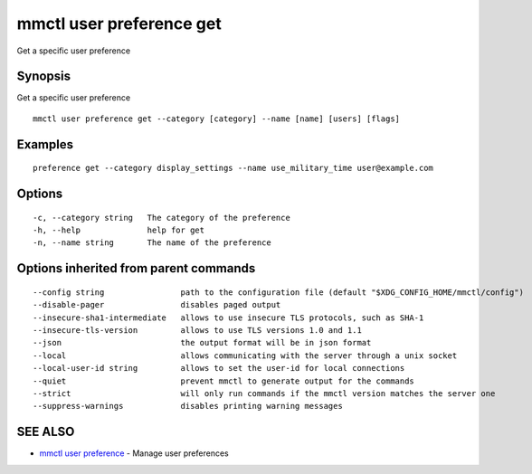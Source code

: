 .. _mmctl_user_preference_get:

mmctl user preference get
-------------------------

Get a specific user preference

Synopsis
~~~~~~~~


Get a specific user preference

::

  mmctl user preference get --category [category] --name [name] [users] [flags]

Examples
~~~~~~~~

::

  preference get --category display_settings --name use_military_time user@example.com

Options
~~~~~~~

::

  -c, --category string   The category of the preference
  -h, --help              help for get
  -n, --name string       The name of the preference

Options inherited from parent commands
~~~~~~~~~~~~~~~~~~~~~~~~~~~~~~~~~~~~~~

::

      --config string                path to the configuration file (default "$XDG_CONFIG_HOME/mmctl/config")
      --disable-pager                disables paged output
      --insecure-sha1-intermediate   allows to use insecure TLS protocols, such as SHA-1
      --insecure-tls-version         allows to use TLS versions 1.0 and 1.1
      --json                         the output format will be in json format
      --local                        allows communicating with the server through a unix socket
      --local-user-id string         allows to set the user-id for local connections
      --quiet                        prevent mmctl to generate output for the commands
      --strict                       will only run commands if the mmctl version matches the server one
      --suppress-warnings            disables printing warning messages

SEE ALSO
~~~~~~~~

* `mmctl user preference <mmctl_user_preference.rst>`_ 	 - Manage user preferences


